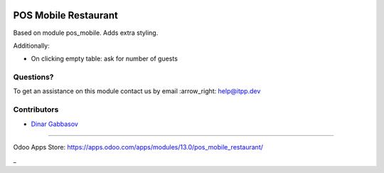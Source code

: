 .. image:: https://itpp.dev/images/infinity-readme.png
   :alt: Tested and maintained by IT Projects Labs
   :target: https://itpp.dev

=======================
 POS Mobile Restaurant
=======================

Based on module pos_mobile. Adds extra styling.

Additionally:

* On clicking empty table: ask for number of guests

Questions?
==========

To get an assistance on this module contact us by email :arrow_right: help@itpp.dev

Contributors
============
* `Dinar Gabbasov <https://it-projects.info/team/GabbasovDinar>`__

===================

Odoo Apps Store: https://apps.odoo.com/apps/modules/13.0/pos_mobile_restaurant/

_
